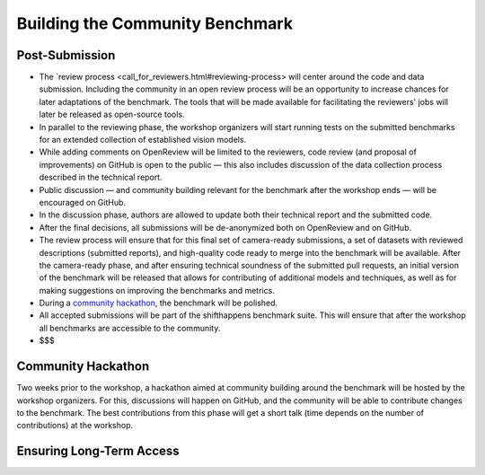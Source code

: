 Building the Community Benchmark 
==================


Post-Submission
^^^^^^^^^^^^^^^^^^^

- The `review process <call_for_reviewers.html#reviewing-process> will center around the code and data submission. Including the community in an open review process will be an opportunity to increase chances for later adaptations of the benchmark. The tools that will be made available for facilitating the reviewers' jobs will later be released as open-source tools.

- In parallel to the reviewing phase, the workshop organizers will start running tests on the submitted benchmarks for an extended collection of established vision models.

- While adding comments on OpenReview will be limited to the reviewers, code review (and proposal of improvements) on GitHub is open to the public — this also includes discussion of the data collection process described in the technical report. 

- Public discussion — and community building relevant for the benchmark after the workshop ends — will be encouraged on GitHub.

- In the discussion phase, authors are allowed to update both their technical report and the submitted code.

- After the final decisions, all submissions will be de-anonymized both on OpenReview and on GitHub. 
   
- The review process will ensure that for this final set of camera-ready submissions, a set of datasets with reviewed descriptions (submitted reports), and high-quality code ready to merge into the benchmark will be available. After the camera-ready phase, and after ensuring technical soundness of the submitted pull requests, an initial version of the benchmark will be released that allows for contributing of additional models and techniques, as well as for making suggestions on improving the benchmarks and metrics.
   
- During a `community hackathon <community_benchmark.html#hackathon>`__, the benchmark will be polished.
   
- All accepted submissions will be part of the shifthappens benchmark suite. This will ensure that after the workshop all benchmarks are accessible to the community.

- $$$



Community Hackathon
^^^^^^^^^^^^^^^^

Two weeks prior to the workshop, a hackathon aimed at
community building around the benchmark will be hosted by the workshop
organizers. For this, discussions will
happen on GitHub, and the community will be able to contribute
changes to the benchmark. The best contributions from this phase will
get a short talk (time depends on the number of contributions) at the
workshop.
   
Ensuring Long-Term Access
^^^^^^^^^^^^^^^^


